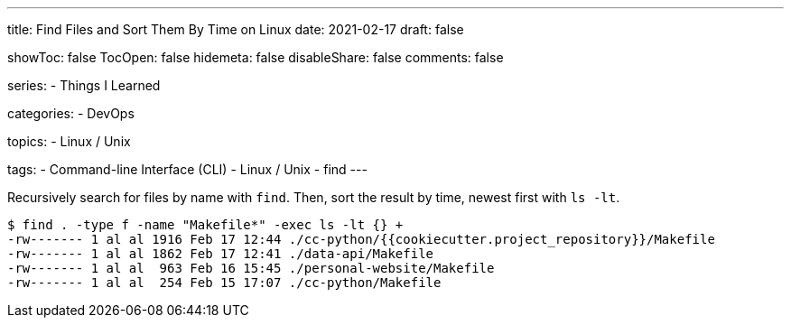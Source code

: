 ---
title: Find Files and Sort Them By Time on Linux
date: 2021-02-17
draft: false

showToc: false
TocOpen: false
hidemeta: false
disableShare: false
comments: false

series:
- Things I Learned

categories:
- DevOps

topics:
- Linux / Unix

tags:
- Command-line Interface (CLI)
- Linux / Unix
- find
---

:source-language: console
:url_til: link:{{< ref "/things-i-learned" >}}[Today I learned]


Recursively search for files by name with `find`.
Then, sort the result by time, newest first with `ls -lt`.

----
$ find . -type f -name "Makefile*" -exec ls -lt {} +
-rw------- 1 al al 1916 Feb 17 12:44 ./cc-python/{{cookiecutter.project_repository}}/Makefile
-rw------- 1 al al 1862 Feb 17 12:41 ./data-api/Makefile
-rw------- 1 al al  963 Feb 16 15:45 ./personal-website/Makefile
-rw------- 1 al al  254 Feb 15 17:07 ./cc-python/Makefile
----
